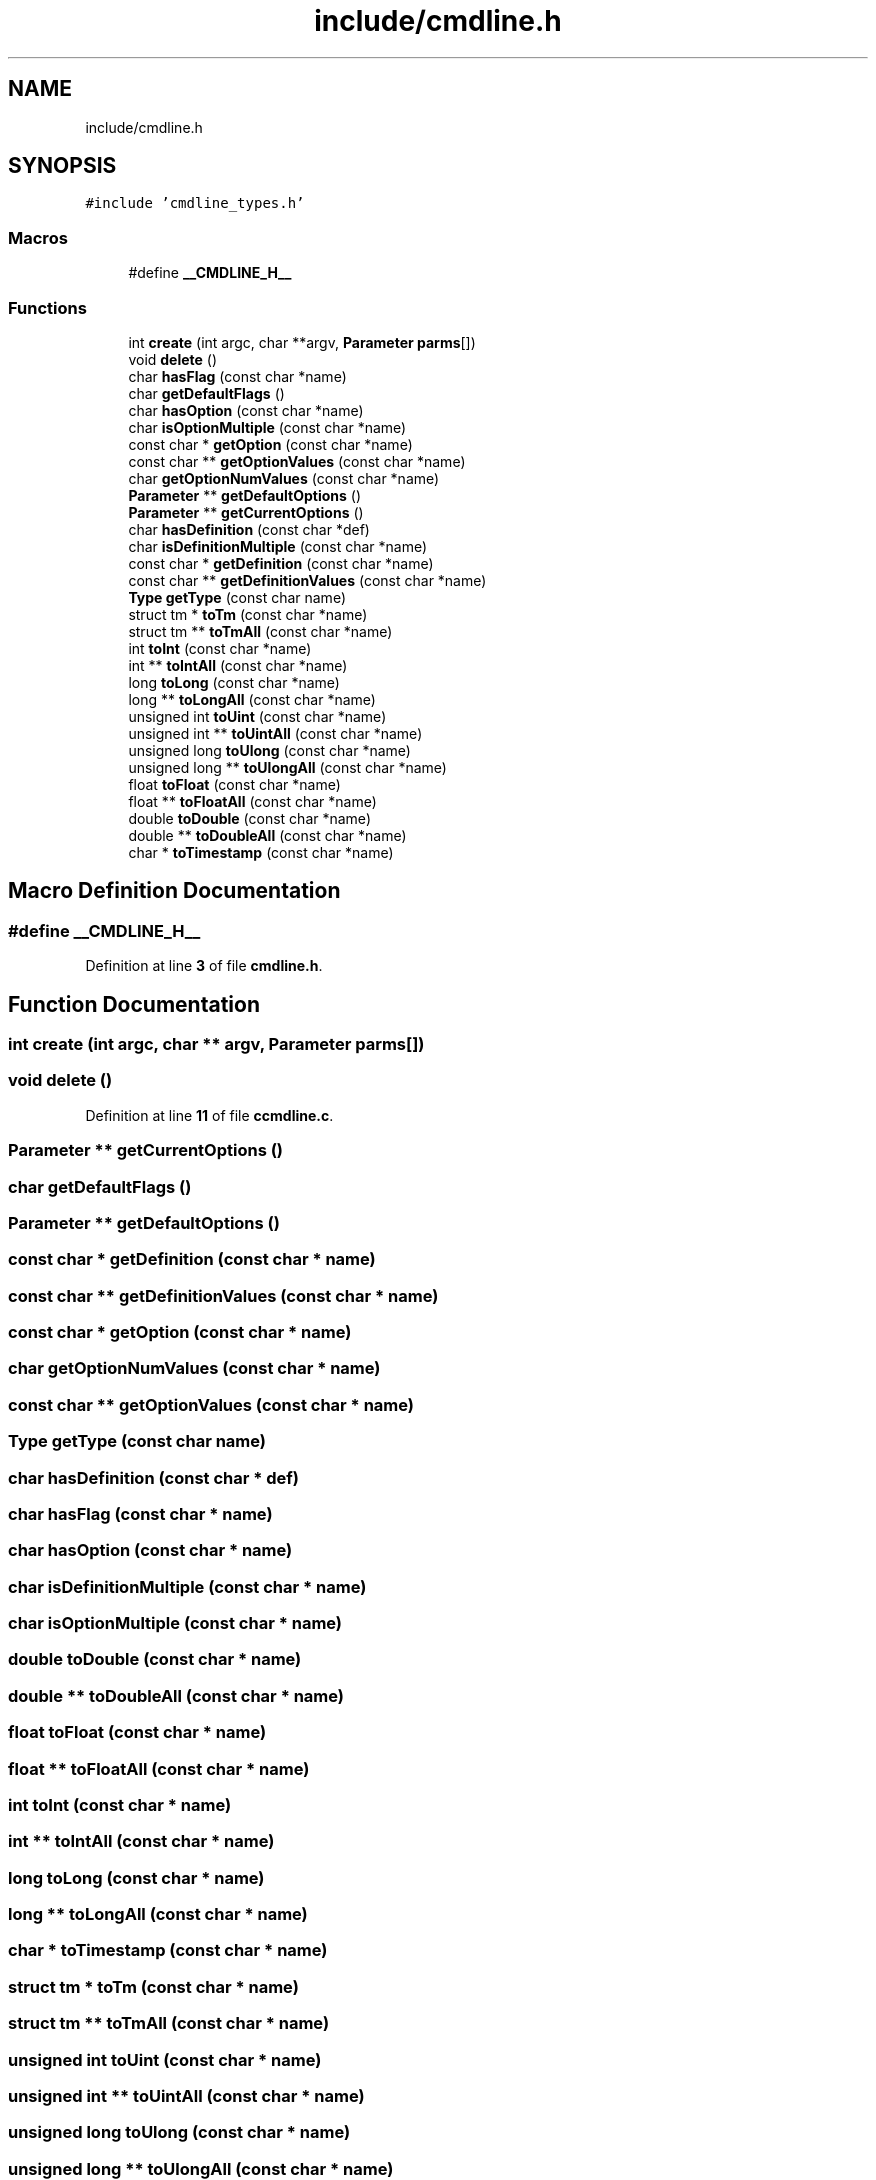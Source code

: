 .TH "include/cmdline.h" 3 "Wed Nov 3 2021" "Version 0.2.3" "Command Line Processor" \" -*- nroff -*-
.ad l
.nh
.SH NAME
include/cmdline.h
.SH SYNOPSIS
.br
.PP
\fC#include 'cmdline_types\&.h'\fP
.br

.SS "Macros"

.in +1c
.ti -1c
.RI "#define \fB__CMDLINE_H__\fP"
.br
.in -1c
.SS "Functions"

.in +1c
.ti -1c
.RI "int \fBcreate\fP (int argc, char **argv, \fBParameter\fP \fBparms\fP[])"
.br
.ti -1c
.RI "void \fBdelete\fP ()"
.br
.ti -1c
.RI "char \fBhasFlag\fP (const char *name)"
.br
.ti -1c
.RI "char \fBgetDefaultFlags\fP ()"
.br
.ti -1c
.RI "char \fBhasOption\fP (const char *name)"
.br
.ti -1c
.RI "char \fBisOptionMultiple\fP (const char *name)"
.br
.ti -1c
.RI "const char * \fBgetOption\fP (const char *name)"
.br
.ti -1c
.RI "const char ** \fBgetOptionValues\fP (const char *name)"
.br
.ti -1c
.RI "char \fBgetOptionNumValues\fP (const char *name)"
.br
.ti -1c
.RI "\fBParameter\fP ** \fBgetDefaultOptions\fP ()"
.br
.ti -1c
.RI "\fBParameter\fP ** \fBgetCurrentOptions\fP ()"
.br
.ti -1c
.RI "char \fBhasDefinition\fP (const char *def)"
.br
.ti -1c
.RI "char \fBisDefinitionMultiple\fP (const char *name)"
.br
.ti -1c
.RI "const char * \fBgetDefinition\fP (const char *name)"
.br
.ti -1c
.RI "const char ** \fBgetDefinitionValues\fP (const char *name)"
.br
.ti -1c
.RI "\fBType\fP \fBgetType\fP (const char name)"
.br
.ti -1c
.RI "struct tm * \fBtoTm\fP (const char *name)"
.br
.ti -1c
.RI "struct tm ** \fBtoTmAll\fP (const char *name)"
.br
.ti -1c
.RI "int \fBtoInt\fP (const char *name)"
.br
.ti -1c
.RI "int ** \fBtoIntAll\fP (const char *name)"
.br
.ti -1c
.RI "long \fBtoLong\fP (const char *name)"
.br
.ti -1c
.RI "long ** \fBtoLongAll\fP (const char *name)"
.br
.ti -1c
.RI "unsigned int \fBtoUint\fP (const char *name)"
.br
.ti -1c
.RI "unsigned int ** \fBtoUintAll\fP (const char *name)"
.br
.ti -1c
.RI "unsigned long \fBtoUlong\fP (const char *name)"
.br
.ti -1c
.RI "unsigned long ** \fBtoUlongAll\fP (const char *name)"
.br
.ti -1c
.RI "float \fBtoFloat\fP (const char *name)"
.br
.ti -1c
.RI "float ** \fBtoFloatAll\fP (const char *name)"
.br
.ti -1c
.RI "double \fBtoDouble\fP (const char *name)"
.br
.ti -1c
.RI "double ** \fBtoDoubleAll\fP (const char *name)"
.br
.ti -1c
.RI "char * \fBtoTimestamp\fP (const char *name)"
.br
.in -1c
.SH "Macro Definition Documentation"
.PP 
.SS "#define __CMDLINE_H__"

.PP
Definition at line \fB3\fP of file \fBcmdline\&.h\fP\&.
.SH "Function Documentation"
.PP 
.SS "int create (int argc, char ** argv, \fBParameter\fP parms[])"

.SS "void delete ()"

.PP
Definition at line \fB11\fP of file \fBccmdline\&.c\fP\&.
.SS "\fBParameter\fP ** getCurrentOptions ()"

.SS "char getDefaultFlags ()"

.SS "\fBParameter\fP ** getDefaultOptions ()"

.SS "const char * getDefinition (const char * name)"

.SS "const char ** getDefinitionValues (const char * name)"

.SS "const char * getOption (const char * name)"

.SS "char getOptionNumValues (const char * name)"

.SS "const char ** getOptionValues (const char * name)"

.SS "\fBType\fP getType (const char name)"

.SS "char hasDefinition (const char * def)"

.SS "char hasFlag (const char * name)"

.SS "char hasOption (const char * name)"

.SS "char isDefinitionMultiple (const char * name)"

.SS "char isOptionMultiple (const char * name)"

.SS "double toDouble (const char * name)"

.SS "double ** toDoubleAll (const char * name)"

.SS "float toFloat (const char * name)"

.SS "float ** toFloatAll (const char * name)"

.SS "int toInt (const char * name)"

.SS "int ** toIntAll (const char * name)"

.SS "long toLong (const char * name)"

.SS "long ** toLongAll (const char * name)"

.SS "char * toTimestamp (const char * name)"

.SS "struct tm * toTm (const char * name)"

.SS "struct tm ** toTmAll (const char * name)"

.SS "unsigned int toUint (const char * name)"

.SS "unsigned int ** toUintAll (const char * name)"

.SS "unsigned long toUlong (const char * name)"

.SS "unsigned long ** toUlongAll (const char * name)"

.SH "Author"
.PP 
Generated automatically by Doxygen for Command Line Processor from the source code\&.
